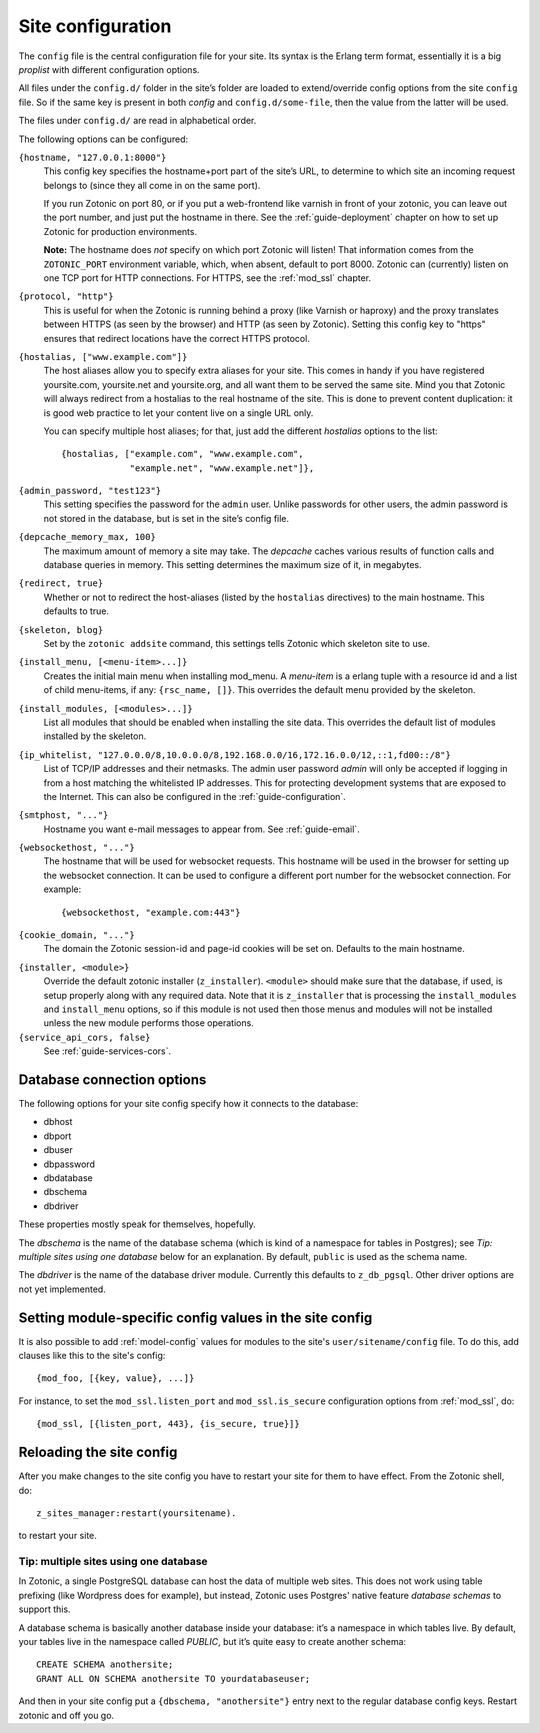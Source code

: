 .. _ref-site-configuration:

Site configuration
==================

The ``config`` file is the central configuration file for your
site. Its syntax is the Erlang term format, essentially it is a big
`proplist` with different configuration options.

.. versionadded:: 0.10
   Each option must be specified at most once (per file).
   Using a option key multiple times are no longer supported (was only
   used by the `hostalias` option) and any duplicates will be silently
   dropped. Additional config options are read from files under
   ``config.d/``.

All files under the ``config.d/`` folder in the site’s folder are
loaded to extend/override config options from the site ``config``
file. So if the same key is present in both `config` and
``config.d/some-file``, then the value from the latter will be used.

The files under ``config.d/`` are read in alphabetical order.


The following options can be configured:

``{hostname, "127.0.0.1:8000"}``
  This config key specifies the hostname+port part of the site’s URL,
  to determine to which site an incoming request belongs to (since
  they all come in on the same port).

  If you run Zotonic on port 80, or if you put a web-frontend like
  varnish in front of your zotonic, you can leave out the port number,
  and just put the hostname in there. See the :ref:`guide-deployment`
  chapter on how to set up Zotonic for production environments.

  **Note:** The hostname does `not` specify on which port Zotonic will
  listen! That information comes from the ``ZOTONIC_PORT``
  environment variable, which, when absent, default to port 8000.
  Zotonic can (currently) listen on one TCP port for HTTP
  connections. For HTTPS, see the :ref:`mod_ssl` chapter.

``{protocol, "http"}``
  This is useful for when the Zotonic is running behind a proxy
  (like Varnish or haproxy) and the proxy translates between
  HTTPS (as seen by the browser) and HTTP (as seen by Zotonic).
  Setting this config key to "https" ensures that redirect locations
  have the correct HTTPS protocol.

.. versionadded:: 0.10
   The ``hostalias`` option now holds a list of aliases.

``{hostalias, ["www.example.com"]}``
  The host aliases allow you to specify extra aliases for your
  site. This comes in handy if you have registered yoursite.com,
  yoursite.net and yoursite.org, and all want them to be served the
  same site. Mind you that Zotonic will always redirect from a
  hostalias to the real hostname of the site. This is done to prevent
  content duplication: it is good web practice to let your content
  live on a single URL only.

  You can specify multiple host aliases; for that, just add the
  different `hostalias` options to the list::

    {hostalias, ["example.com", "www.example.com",
                 "example.net", "www.example.net"]},

``{admin_password, "test123"}``
  This setting specifies the password for the ``admin`` user. Unlike
  passwords for other users, the admin password is not stored in the
  database, but is set in the site’s config file.

``{depcache_memory_max, 100}``
  The maximum amount of memory a site may take. The `depcache` caches
  various results of function calls and database queries in memory. This
  setting determines the maximum size of it, in megabytes.

``{redirect, true}``
  Whether or not to redirect the host-aliases (listed by the
  ``hostalias`` directives) to the main hostname. This defaults to true.

``{skeleton, blog}``
  Set by the ``zotonic addsite`` command, this settings tells Zotonic
  which skeleton site to use.

``{install_menu, [<menu-item>...]}``
  Creates the initial main menu when installing mod_menu. A `menu-item`
  is a erlang tuple with a resource id and a list of child menu-items,
  if any: ``{rsc_name, []}``. This overrides the default menu provided
  by the skeleton.

``{install_modules, [<modules>...]}``
  List all modules that should be enabled when installing the site data.
  This overrides the default list of modules installed by the
  skeleton.

.. versionadded:: 0.16
   To inherit the list of modules from a skeleton, add a ``{skeleton,
   <name>}`` and it will install the list of modules from that skeleton
   as well.

  The list of installed modules will be updated on each site start,
  e.g. when you add a module to the ``install_modules`` list, it will
  be installed automatically when you restart the site.

``{ip_whitelist, "127.0.0.0/8,10.0.0.0/8,192.168.0.0/16,172.16.0.0/12,::1,fd00::/8"}``
  List of TCP/IP addresses and their netmasks.
  The admin user password *admin* will only be accepted if logging in
  from a host matching the whitelisted IP addresses. This for protecting 
  development systems that are exposed to the Internet.
  This can also be configured in the :ref:`guide-configuration`.

``{smtphost, "..."}``
  Hostname you want e-mail messages to appear from. See :ref:`guide-email`.

``{websockethost, "..."}``
  The hostname that will be used for websocket requests. This hostname
  will be used in the browser for setting up the websocket connection.
  It can be used to configure a different port number for the websocket
  connection. For example::

    {websockethost, "example.com:443"}

``{cookie_domain, "..."}``
  The domain the Zotonic session-id and page-id cookies will be set
  on. Defaults to the main hostname.

.. versionadded:: 0.10

``{installer, <module>}``
  Override the default zotonic installer (``z_installer``). ``<module>`` should
  make sure that the database, if used, is setup properly along with any
  required data. Note that it is ``z_installer`` that is processing the
  ``install_modules`` and ``install_menu`` options, so if this module is not used
  then those menus and modules will not be installed unless the new module
  performs those operations.

``{service_api_cors, false}``
  See :ref:`guide-services-cors`.


.. _ref-site-configuration-database:

Database connection options
...........................

The following options for your site config specify how it connects to the database:

- dbhost
- dbport
- dbuser
- dbpassword
- dbdatabase
- dbschema
- dbdriver

These properties mostly speak for themselves, hopefully.

The `dbschema` is the name of the database schema (which is kind of a
namespace for tables in Postgres); see `Tip: multiple sites using one
database` below for an explanation. By default, ``public`` is used as
the schema name.

The `dbdriver` is the name of the database driver module. Currently
this defaults to ``z_db_pgsql``. Other driver options are not yet
implemented.


Setting module-specific config values in the site config
........................................................

It is also possible to add :ref:`model-config` values for modules to
the site's ``user/sitename/config`` file. To do this, add clauses like
this to the site's config::

  {mod_foo, [{key, value}, ...]}

For instance, to set the ``mod_ssl.listen_port`` and
``mod_ssl.is_secure`` configuration options from :ref:`mod_ssl`, do::

  {mod_ssl, [{listen_port, 443}, {is_secure, true}]}


Reloading the site config
.........................

After you make changes to the site config you have to restart your
site for them to have effect. From the Zotonic shell, do::

  z_sites_manager:restart(yoursitename).

to restart your site.


Tip: multiple sites using one database
--------------------------------------

In Zotonic, a single PostgreSQL database can host the data of multiple
web sites. This does not work using table prefixing (like Wordpress
does for example), but instead, Zotonic uses Postgres' native feature
`database schemas` to support this.

A database schema is basically another database inside your database:
it’s a namespace in which tables live. By default, your tables live in
the namespace called `PUBLIC`, but it’s quite easy to create another
schema::

  CREATE SCHEMA anothersite;
  GRANT ALL ON SCHEMA anothersite TO yourdatabaseuser;

And then in your site config put a ``{dbschema, "anothersite"}`` entry
next to the regular database config keys. Restart zotonic and off you
go.

